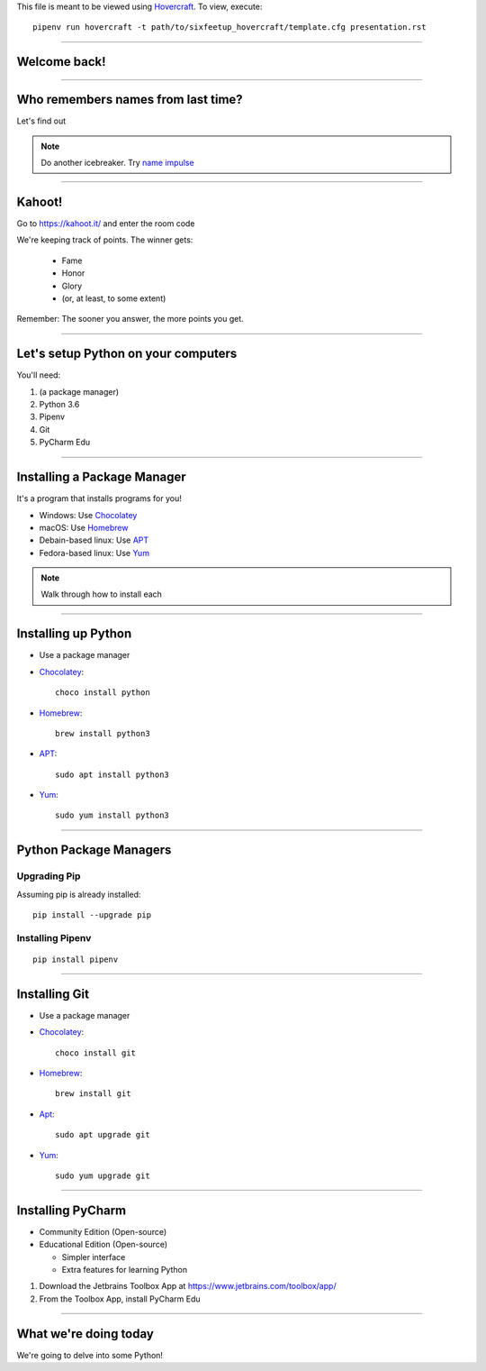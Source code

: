 .. _Hovercraft: https://github.com/regebro/hovercraft
.. Suggested template: https://github.com/sixfeetup/sixfeetup_hovercraft

  :title: Welcome!
  :data-transition-duration: 1000

This file is meant to be viewed using Hovercraft_.
To view, execute::

    pipenv run hovercraft -t path/to/sixfeetup_hovercraft/template.cfg presentation.rst

----

Welcome back!
=============

----

Who remembers names from last time?
===================================

Let's find out

.. note::

  Do another icebreaker.  Try `name impulse <https://www.youtube.com/watch?v=w-HQDMHJLHg>`_

----

Kahoot!
=======

Go to https://kahoot.it/ and enter the room code

We're keeping track of points. The winner gets:

  * Fame
  * Honor
  * Glory
  * (or, at least, to some extent)

Remember: The sooner you answer, the more points you get.

----

Let's setup Python on your computers
====================================

You'll need:

#. (a package manager)
#. Python 3.6
#. Pipenv
#. Git
#. PyCharm Edu

----

Installing a Package Manager
============================

It's a program that installs programs for you!

* Windows: Use Chocolatey_
* macOS: Use Homebrew_
* Debain-based linux: Use APT_
* Fedora-based linux: Use Yum_

.. note::

  Walk through how to install each

.. _Chocolatey: https://chocolatey.org/
.. _Homebrew: https://brew.sh/
.. _APT: https://wiki.debian.org/Apt
.. _Yum: http://yum.baseurl.org/

----

Installing up Python
====================

* Use a package manager
* Chocolatey_::

    choco install python

* Homebrew_::

    brew install python3

* APT_::

    sudo apt install python3

* Yum_::

    sudo yum install python3

----

Python Package Managers
=======================

Upgrading Pip
-------------

Assuming pip is already installed::

    pip install --upgrade pip


Installing Pipenv
-----------------

::

    pip install pipenv

----

Installing Git
==============

* Use a package manager
* Chocolatey_::

    choco install git

* Homebrew_::

    brew install git

* Apt_::

    sudo apt upgrade git

* Yum_::

    sudo yum upgrade git

----

Installing PyCharm
==================

* Community Edition (Open-source)
* Educational Edition (Open-source)

  * Simpler interface
  * Extra features for learning Python

#. Download the Jetbrains Toolbox App at https://www.jetbrains.com/toolbox/app/
#. From the Toolbox App, install PyCharm Edu

----

What we're doing today
======================

We're going to delve into some Python!
